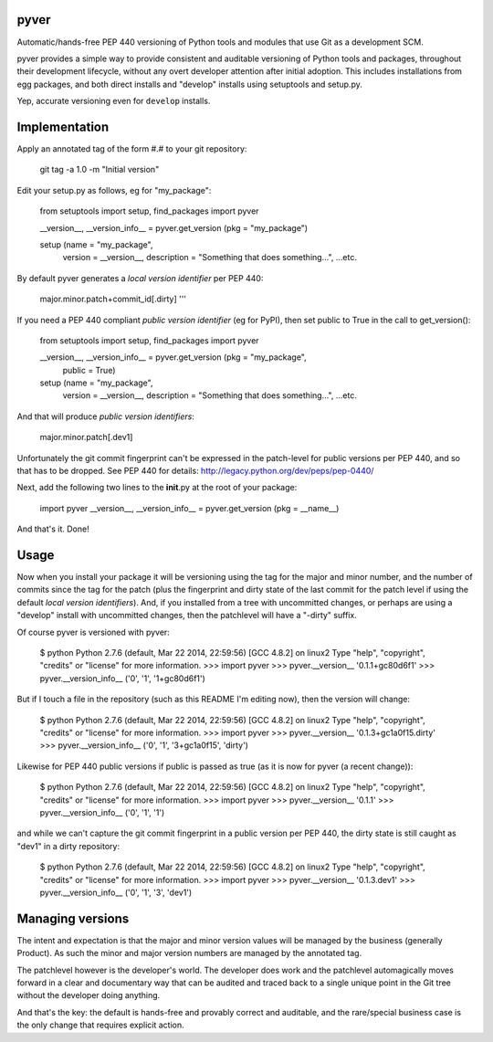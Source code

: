 pyver
=====

Automatic/hands-free PEP 440 versioning of Python tools and modules that
use Git as a development SCM.

pyver provides a simple way to provide consistent and auditable
versioning of Python tools and packages, throughout their development
lifecycle, without any overt developer attention after initial adoption.
This includes installations from egg packages, and both direct installs
and "develop" installs using setuptools and setup.py.

Yep, accurate versioning even for ``develop`` installs.

Implementation
==============

Apply an annotated tag of the form #.# to your git repository:

..

    git tag -a 1.0 -m "Initial version"

Edit your setup.py as follows, eg for "my\_package":

..

    from setuptools import setup, find_packages
    import pyver

    __version__, __version_info__ = pyver.get_version (pkg = "my_package")

    setup (name = "my_package",
        version = __version__,
        description = "Something that does something...",
        ...etc.

By default pyver generates a *local version identifier* per PEP 440:

..

    major.minor.patch+commit\_id[.dirty] '''

If you need a PEP 440 compliant *public version identifier* (eg for
PyPI), then set public to True in the call to get\_version():

..

    from setuptools import setup, find_packages
    import pyver

    __version__, __version_info__ = pyver.get_version (pkg = "my_package",
                                                       public = True)

    setup (name = "my_package",
        version = __version__,
        description = "Something that does something...",
        ...etc.

And that will produce *public version identifiers*:

..

    major.minor.patch[.dev1]

Unfortunately the git commit fingerprint can't be expressed in the
patch-level for public versions per PEP 440, and so that has to be
dropped. See PEP 440 for details:
http://legacy.python.org/dev/peps/pep-0440/

Next, add the following two lines to the **init**.py at the root of your
package:

..

    import pyver
    __version__, __version_info__ = pyver.get_version (pkg = __name__)

And that's it. Done!

Usage
=====

Now when you install your package it will be versioning using the tag
for the major and minor number, and the number of commits since the tag
for the patch (plus the fingerprint and dirty state of the last commit
for the patch level if using the default *local version identifiers*).
And, if you installed from a tree with uncommitted changes, or perhaps
are using a "develop" install with uncommitted changes, then the
patchlevel will have a "-dirty" suffix.

Of course pyver is versioned with pyver:

..

    $ python
    Python 2.7.6 (default, Mar 22 2014, 22:59:56)
    [GCC 4.8.2] on linux2
    Type "help", "copyright", "credits" or "license" for more information.
    >>> import pyver
    >>> pyver.__version__
    '0.1.1+gc80d6f1'
    >>> pyver.__version_info__
    ('0', '1', '1+gc80d6f1')

But if I touch a file in the repository (such as this README I'm editing
now), then the version will change:

..

    $ python
    Python 2.7.6 (default, Mar 22 2014, 22:59:56)
    [GCC 4.8.2] on linux2
    Type "help", "copyright", "credits" or "license" for more information.
    >>> import pyver
    >>> pyver.__version__
    '0.1.3+gc1a0f15.dirty'
    >>> pyver.__version_info__
    ('0', '1', '3+gc1a0f15', 'dirty')

Likewise for PEP 440 public versions if public is passed as true (as it
is now for pyver (a recent change)):

..

    $ python
    Python 2.7.6 (default, Mar 22 2014, 22:59:56)
    [GCC 4.8.2] on linux2
    Type "help", "copyright", "credits" or "license" for more information.
    >>> import pyver
    >>> pyver.__version__
    '0.1.1'
    >>> pyver.__version_info__
    ('0', '1', '1')

and while we can't capture the git commit fingerprint in a public
version per PEP 440, the dirty state is still caught as "dev1" in a
dirty repository:

..

    $ python
    Python 2.7.6 (default, Mar 22 2014, 22:59:56)
    [GCC 4.8.2] on linux2
    Type "help", "copyright", "credits" or "license" for more information.
    >>> import pyver
    >>> pyver.__version__
    '0.1.3.dev1'
    >>> pyver.__version_info__
    ('0', '1', '3', 'dev1')

Managing versions
=================

The intent and expectation is that the major and minor version values
will be managed by the business (generally Product). As such the minor
and major version numbers are managed by the annotated tag.

The patchlevel however is the developer's world. The developer does work
and the patchlevel automagically moves forward in a clear and
documentary way that can be audited and traced back to a single unique
point in the Git tree without the developer doing anything.

And that's the key: the default is hands-free and provably correct and
auditable, and the rare/special business case is the only change that
requires explicit action.
